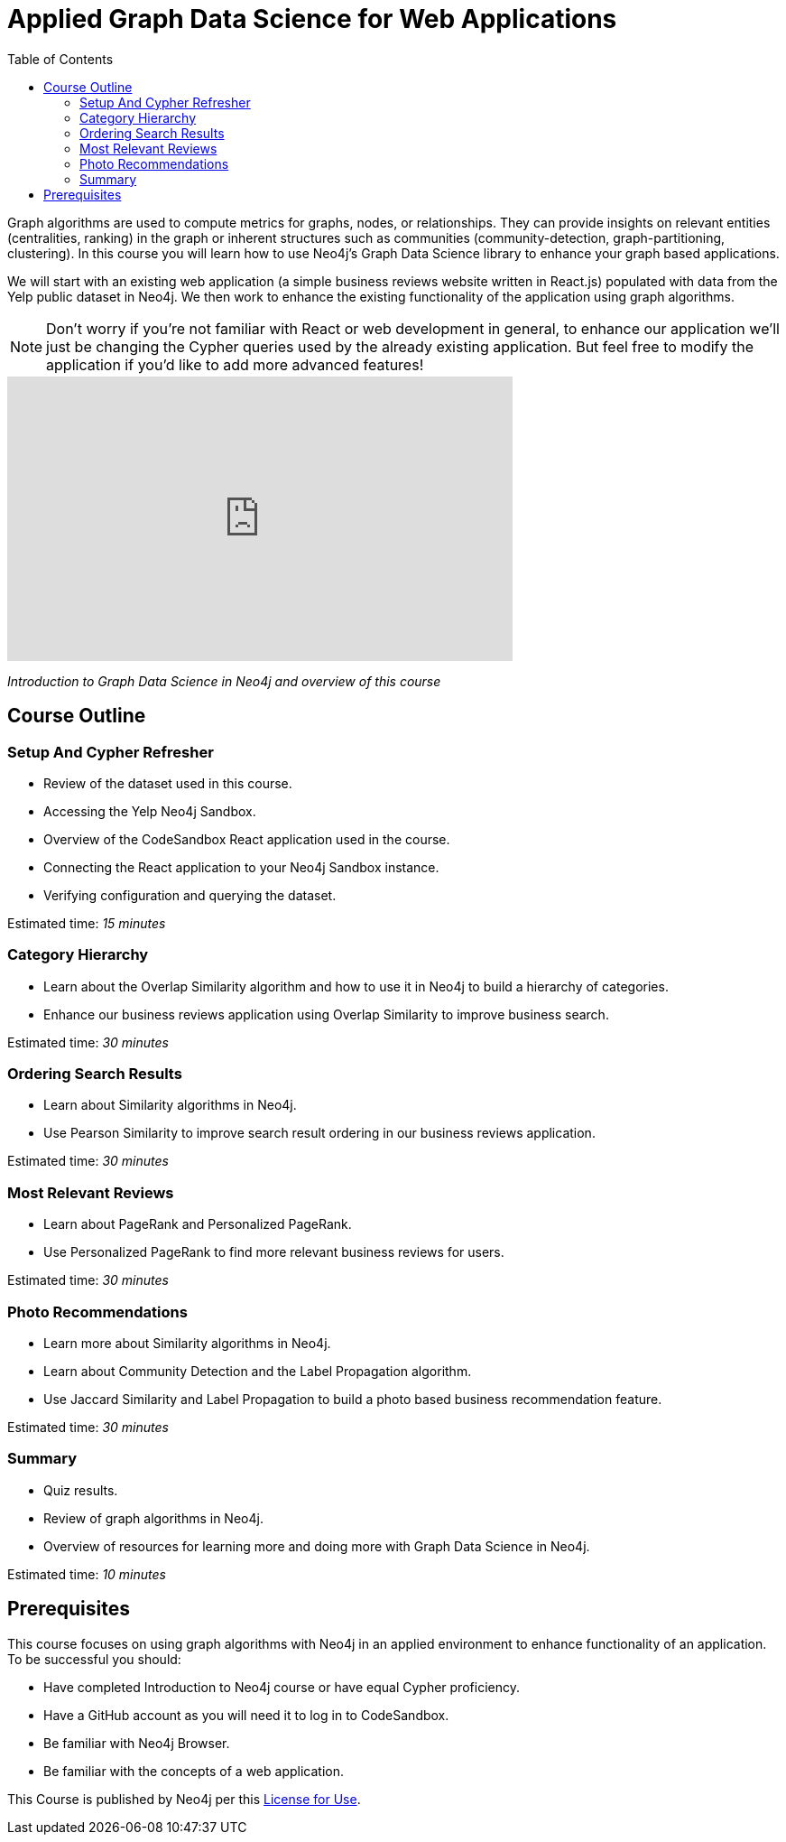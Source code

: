 = Applied Graph Data Science for Web Applications
:slug: 00-gdsaa-about-this-course
:doctype: book
:toc: left
:toclevels: 4
:imagesdir: ../images
:module-next-title: Setup and Cypher Refresher

Graph algorithms are used to compute metrics for graphs, nodes, or relationships.
They can provide insights on relevant entities (centralities, ranking) in the graph or inherent structures such as communities (community-detection, graph-partitioning, clustering).
In this course you will learn how to use Neo4j's Graph Data Science library to enhance your graph based applications.

We will start with an existing web application (a simple business reviews website written in React.js) populated with data from the Yelp public dataset in Neo4j. We then work to enhance the existing functionality of the application using graph algorithms.

[NOTE]
--
Don't worry if you're not familiar with React or web development in general, to enhance our application we'll just be changing the Cypher queries used by the already existing application. But feel free to modify the application if you'd like to add more advanced features!
--

video::32-FYC07-dU[youtube,width=560,height=315]

_Introduction to Graph Data Science in Neo4j and overview of this course_

== Course Outline

=== Setup And Cypher Refresher

[square]
* Review of the dataset used in this course.
* Accessing the Yelp Neo4j Sandbox.
* Overview of the CodeSandbox React application used in the course.
* Connecting the React application to your Neo4j Sandbox instance.
* Verifying configuration and querying the dataset.

Estimated time: _15 minutes_

=== Category Hierarchy

[square]
* Learn about the Overlap Similarity algorithm and how to use it in Neo4j to build a hierarchy of categories.
* Enhance our business reviews application using Overlap Similarity to improve business search.

Estimated time: _30 minutes_

=== Ordering Search Results

[square]
* Learn about Similarity algorithms in Neo4j.
* Use Pearson Similarity to improve search result ordering in our business reviews application.

Estimated time: _30 minutes_

=== Most Relevant Reviews

[square]
* Learn about PageRank and Personalized PageRank.
* Use Personalized PageRank to find more relevant business reviews for users.

Estimated time: _30 minutes_

=== Photo Recommendations

[square]
* Learn more about Similarity algorithms in Neo4j.
* Learn about Community Detection and the Label Propagation algorithm.
* Use Jaccard Similarity and Label Propagation to build a photo based business recommendation feature.

Estimated time: _30 minutes_

=== Summary

[square]
* Quiz results.
* Review of graph algorithms in Neo4j.
* Overview of resources for learning more and doing more with Graph Data Science in Neo4j.

Estimated time: _10 minutes_

== Prerequisites

This course focuses on using graph algorithms with Neo4j in an applied environment to enhance functionality of an application. To be successful you should:

* Have completed Introduction to Neo4j course or have equal Cypher proficiency.
* Have a GitHub account as you will need it to log in to CodeSandbox.
* Be familiar with Neo4j Browser.
* Be familiar with the concepts of a web application.

This Course is published by Neo4j per this https://neo4j.com/docs/license/[License for Use^].
